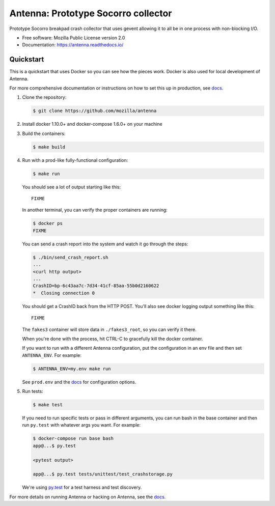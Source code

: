 ====================================
Antenna: Prototype Socorro collector
====================================

Prototype Socorro breakpad crash collector that uses gevent allowing it
to all be in one process with non-blocking I/O.

* Free software: Mozilla Public License version 2.0
* Documentation: https://antenna.readthedocs.io/


Quickstart
==========

This is a quickstart that uses Docker so you can see how the pieces work. Docker
is also used for local development of Antenna.

For more comprehensive documentation or instructions on how to set this up in
production, see docs_.

1. Clone the repository:

   .. code-block:: shell

      $ git clone https://github.com/mozilla/antenna


2. Install docker 1.10.0+ and docker-compose 1.6.0+ on your machine

3. Build the containers:

   .. code-block:: shell

      $ make build


4. Run with a prod-like fully-functional configuration:

   .. code-block:: shell

      $ make run


   You should see a lot of output starting like this::

      FIXME


   In another terminal, you can verify the proper containers are running:

   .. code-block:: shell

      $ docker ps
      FIXME


   You can send a crash report into the system and watch it go through the
   steps:

   .. code-block:: shell

      $ ./bin/send_crash_report.sh
      ...
      <curl http output>
      ...
      CrashID=bp-6c43aa7c-7d34-41cf-85aa-55b0d2160622
      *  Closing connection 0


   You should get a CrashID back from the HTTP POST. You'll also see docker
   logging output something like this::

      FIXME


   The ``fakes3`` container will store data in ``./fakes3_root``, so you can
   verify it there.

   When you're done with the process, hit CTRL-C to gracefully kill the docker
   container.

   If you want to run with a different Antenna configuration, put the
   configuration in an env file and then set ``ANTENNA_ENV``. For example:

   .. code-block:: shell

      $ ANTENNA_ENV=my.env make run


   See ``prod.env`` and the docs_ for configuration options.

5. Run tests:

   .. code-block:: shell

      $ make test


   If you need to run specific tests or pass in different arguments, you can run
   bash in the base container and then run ``py.test`` with whatever args you
   want. For example:

   .. code-block:: shell

      $ docker-compose run base bash
      app@...$ py.test

      <pytest output>

      app@...$ py.test tests/unittest/test_crashstorage.py


   We're using py.test_ for a test harness and test discovery.


For more details on running Antenna or hacking on Antenna, see the docs_.

.. _py.test: http://pytest.org/
.. _docs: https://antenna.readthedocs.io/
